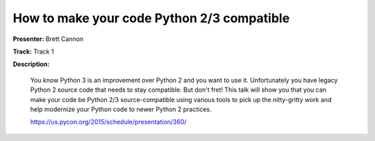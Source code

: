 ===========================================
How to make your code Python 2/3 compatible
===========================================

**Presenter:** Brett Cannon

**Track:** Track 1

**Description:**

    You know Python 3 is an improvement over Python 2 and you want to use it. Unfortunately you have legacy Python 2 source code that needs to stay compatible. But don't fret! This talk will show you that you can make your code be Python 2/3 source-compatible using various tools to pick up the nitty-gritty work and help modernize your Python code to newer Python 2 practices.

    https://us.pycon.org/2015/schedule/presentation/360/
